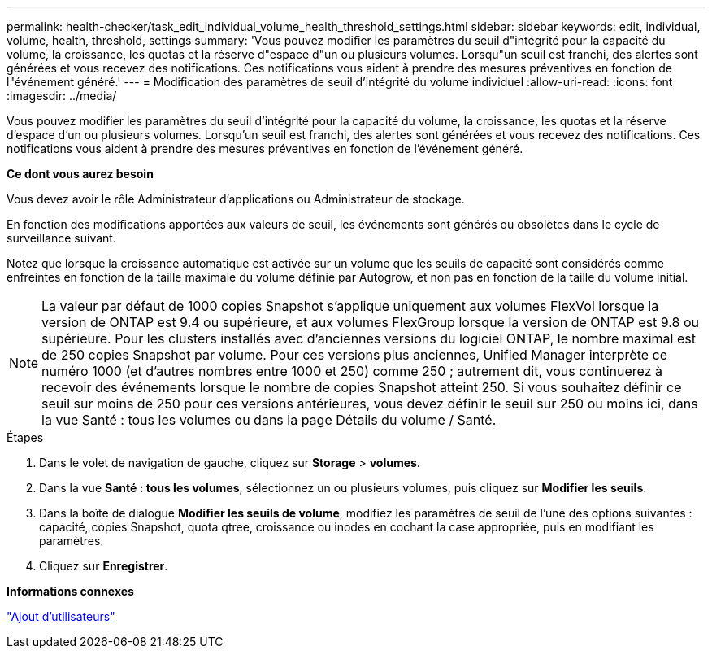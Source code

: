 ---
permalink: health-checker/task_edit_individual_volume_health_threshold_settings.html 
sidebar: sidebar 
keywords: edit, individual, volume, health, threshold, settings 
summary: 'Vous pouvez modifier les paramètres du seuil d"intégrité pour la capacité du volume, la croissance, les quotas et la réserve d"espace d"un ou plusieurs volumes. Lorsqu"un seuil est franchi, des alertes sont générées et vous recevez des notifications. Ces notifications vous aident à prendre des mesures préventives en fonction de l"événement généré.' 
---
= Modification des paramètres de seuil d'intégrité du volume individuel
:allow-uri-read: 
:icons: font
:imagesdir: ../media/


[role="lead"]
Vous pouvez modifier les paramètres du seuil d'intégrité pour la capacité du volume, la croissance, les quotas et la réserve d'espace d'un ou plusieurs volumes. Lorsqu'un seuil est franchi, des alertes sont générées et vous recevez des notifications. Ces notifications vous aident à prendre des mesures préventives en fonction de l'événement généré.

*Ce dont vous aurez besoin*

Vous devez avoir le rôle Administrateur d'applications ou Administrateur de stockage.

En fonction des modifications apportées aux valeurs de seuil, les événements sont générés ou obsolètes dans le cycle de surveillance suivant.

Notez que lorsque la croissance automatique est activée sur un volume que les seuils de capacité sont considérés comme enfreintes en fonction de la taille maximale du volume définie par Autogrow, et non pas en fonction de la taille du volume initial.

[NOTE]
====
La valeur par défaut de 1000 copies Snapshot s'applique uniquement aux volumes FlexVol lorsque la version de ONTAP est 9.4 ou supérieure, et aux volumes FlexGroup lorsque la version de ONTAP est 9.8 ou supérieure. Pour les clusters installés avec d'anciennes versions du logiciel ONTAP, le nombre maximal est de 250 copies Snapshot par volume. Pour ces versions plus anciennes, Unified Manager interprète ce numéro 1000 (et d'autres nombres entre 1000 et 250) comme 250 ; autrement dit, vous continuerez à recevoir des événements lorsque le nombre de copies Snapshot atteint 250. Si vous souhaitez définir ce seuil sur moins de 250 pour ces versions antérieures, vous devez définir le seuil sur 250 ou moins ici, dans la vue Santé : tous les volumes ou dans la page Détails du volume / Santé.

====
.Étapes
. Dans le volet de navigation de gauche, cliquez sur *Storage* > *volumes*.
. Dans la vue *Santé : tous les volumes*, sélectionnez un ou plusieurs volumes, puis cliquez sur *Modifier les seuils*.
. Dans la boîte de dialogue *Modifier les seuils de volume*, modifiez les paramètres de seuil de l'une des options suivantes : capacité, copies Snapshot, quota qtree, croissance ou inodes en cochant la case appropriée, puis en modifiant les paramètres.
. Cliquez sur *Enregistrer*.


*Informations connexes*

link:../config/task_add_users.html["Ajout d'utilisateurs"]
